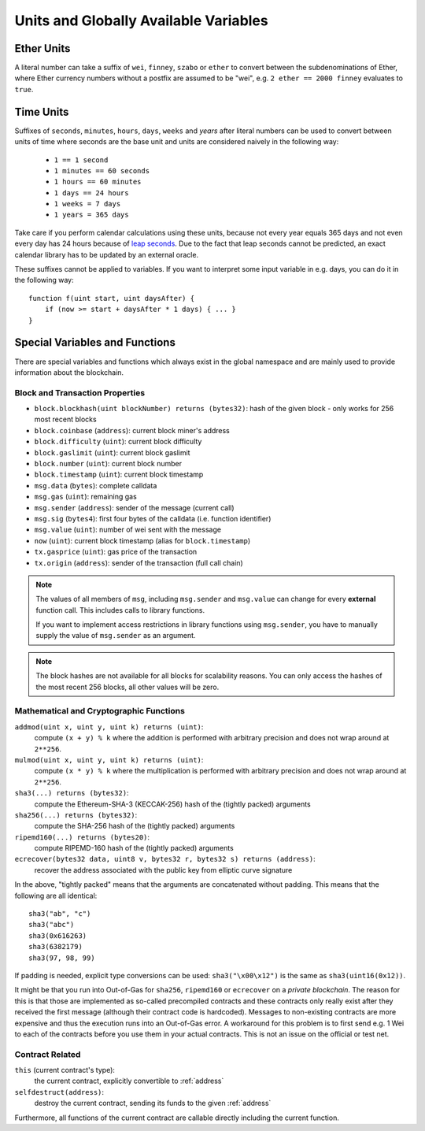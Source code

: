 **************************************
Units and Globally Available Variables
**************************************

.. index:: wei, finney, szabo, ether

Ether Units
===========

A literal number can take a suffix of ``wei``, ``finney``, ``szabo`` or ``ether`` to convert between the subdenominations of Ether, where Ether currency numbers without a postfix are assumed to be "wei", e.g. ``2 ether == 2000 finney`` evaluates to ``true``.

.. index:: time, seconds, minutes, hours, days, weeks, years

Time Units
==========

Suffixes of ``seconds``, ``minutes``, ``hours``, ``days``, ``weeks`` and
`years` after literal numbers can be used to convert between units of time where seconds are the base
unit and units are considered naively in the following way:

 * ``1 == 1 second``
 * ``1 minutes == 60 seconds``
 * ``1 hours == 60 minutes``
 * ``1 days == 24 hours``
 * ``1 weeks = 7 days``
 * ``1 years = 365 days``

Take care if you perform calendar calculations using these units, because
not every year equals 365 days and not even every day has 24 hours
because of `leap seconds <https://en.wikipedia.org/wiki/Leap_second>`_.
Due to the fact that leap seconds cannot be predicted, an exact calendar
library has to be updated by an external oracle.

These suffixes cannot be applied to variables. If you want to
interpret some input variable in e.g. days, you can do it in the following way::

    function f(uint start, uint daysAfter) {
        if (now >= start + daysAfter * 1 days) { ... }
    }

Special Variables and Functions
===============================

There are special variables and functions which always exist in the global
namespace and are mainly used to provide information about the blockchain.

.. index:: block, coinbase, difficulty, number, block;number, timestamp, block;timestamp, msg, data, gas, sender, value, now, gas price, origin


Block and Transaction Properties
--------------------------------

- ``block.blockhash(uint blockNumber) returns (bytes32)``: hash of the given block - only works for 256 most recent blocks
- ``block.coinbase`` (``address``): current block miner's address
- ``block.difficulty`` (``uint``): current block difficulty
- ``block.gaslimit`` (``uint``): current block gaslimit
- ``block.number`` (``uint``): current block number
- ``block.timestamp`` (``uint``): current block timestamp
- ``msg.data`` (``bytes``): complete calldata
- ``msg.gas`` (``uint``): remaining gas
- ``msg.sender`` (``address``): sender of the message (current call)
- ``msg.sig`` (``bytes4``): first four bytes of the calldata (i.e. function identifier)
- ``msg.value`` (``uint``): number of wei sent with the message
- ``now`` (``uint``): current block timestamp (alias for ``block.timestamp``)
- ``tx.gasprice`` (``uint``): gas price of the transaction
- ``tx.origin`` (``address``): sender of the transaction (full call chain)

.. note::
    The values of all members of ``msg``, including ``msg.sender`` and
    ``msg.value`` can change for every **external** function call.
    This includes calls to library functions.

    If you want to implement access restrictions in library functions using
    ``msg.sender``, you have to manually supply the value of
    ``msg.sender`` as an argument.

.. note::
    The block hashes are not available for all blocks for scalability reasons.
    You can only access the hashes of the most recent 256 blocks, all other
    values will be zero.

.. index:: sha3, ripemd160, sha256, ecrecover, addmod, mulmod, cryptography, this, super, selfdestruct, balance, send

Mathematical and Cryptographic Functions
----------------------------------------

``addmod(uint x, uint y, uint k) returns (uint)``:
    compute ``(x + y) % k`` where the addition is performed with arbitrary precision and does not wrap around at ``2**256``.
``mulmod(uint x, uint y, uint k) returns (uint)``:
    compute ``(x * y) % k`` where the multiplication is performed with arbitrary precision and does not wrap around at ``2**256``.
``sha3(...) returns (bytes32)``:
    compute the Ethereum-SHA-3 (KECCAK-256) hash of the (tightly packed) arguments
``sha256(...) returns (bytes32)``:
    compute the SHA-256 hash of the (tightly packed) arguments
``ripemd160(...) returns (bytes20)``:
    compute RIPEMD-160 hash of the (tightly packed) arguments
``ecrecover(bytes32 data, uint8 v, bytes32 r, bytes32 s) returns (address)``:
    recover the address associated with the public key from elliptic curve signature

In the above, "tightly packed" means that the arguments are concatenated without padding.
This means that the following are all identical::

    sha3("ab", "c")
    sha3("abc")
    sha3(0x616263)
    sha3(6382179)
    sha3(97, 98, 99)

If padding is needed, explicit type conversions can be used: ``sha3("\x00\x12")`` is the
same as ``sha3(uint16(0x12))``.

It might be that you run into Out-of-Gas for ``sha256``, ``ripemd160`` or ``ecrecover`` on a *private blockchain*. The reason for this is that those are implemented as so-called precompiled contracts and these contracts only really exist after they received the first message (although their contract code is hardcoded). Messages to non-existing contracts are more expensive and thus the execution runs into an Out-of-Gas error. A workaround for this problem is to first send e.g. 1 Wei to each of the contracts before you use them in your actual contracts. This is not an issue on the official or test net.

.. index:: this, selfdestruct

Contract Related
----------------

``this`` (current contract's type):
    the current contract, explicitly convertible to :ref:`address`

``selfdestruct(address)``:
    destroy the current contract, sending its funds to the given :ref:`address`

Furthermore, all functions of the current contract are callable directly including the current function.

